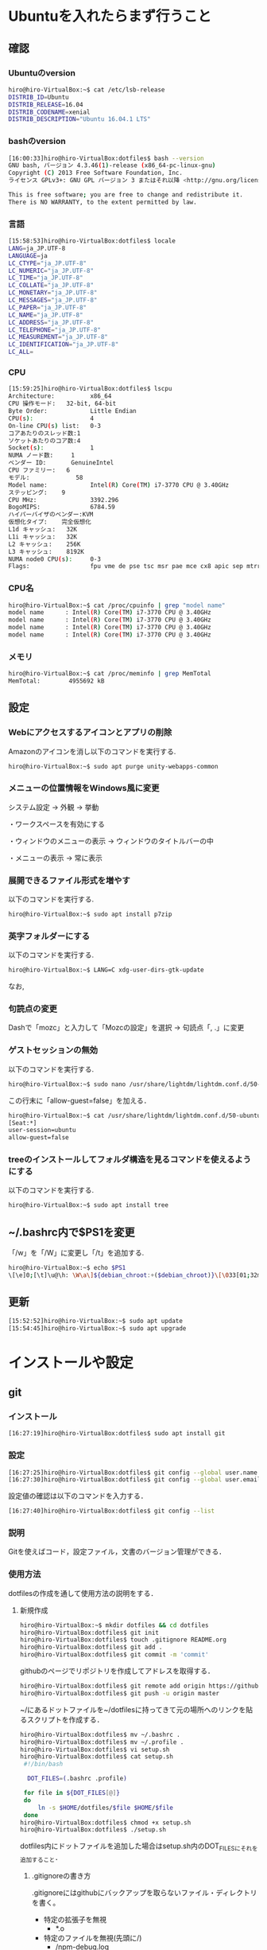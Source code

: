 * Ubuntuを入れたらまず行うこと
** 確認
*** Ubuntuのversion
#+BEGIN_SRC sh
hiro@hiro-VirtualBox:~$ cat /etc/lsb-release
DISTRIB_ID=Ubuntu
DISTRIB_RELEASE=16.04
DISTRIB_CODENAME=xenial
DISTRIB_DESCRIPTION="Ubuntu 16.04.1 LTS"
#+END_SRC
*** bashのversion
#+BEGIN_SRC sh
[16:00:33]hiro@hiro-VirtualBox:dotfiles$ bash --version
GNU bash, バージョン 4.3.46(1)-release (x86_64-pc-linux-gnu)
Copyright (C) 2013 Free Software Foundation, Inc.
ライセンス GPLv3+: GNU GPL バージョン 3 またはそれ以降 <http://gnu.org/licenses/gpl.html>

This is free software; you are free to change and redistribute it.
There is NO WARRANTY, to the extent permitted by law.
#+END_SRC
*** 言語
#+BEGIN_SRC sh
[15:58:53]hiro@hiro-VirtualBox:dotfiles$ locale
LANG=ja_JP.UTF-8
LANGUAGE=ja
LC_CTYPE="ja_JP.UTF-8"
LC_NUMERIC="ja_JP.UTF-8"
LC_TIME="ja_JP.UTF-8"
LC_COLLATE="ja_JP.UTF-8"
LC_MONETARY="ja_JP.UTF-8"
LC_MESSAGES="ja_JP.UTF-8"
LC_PAPER="ja_JP.UTF-8"
LC_NAME="ja_JP.UTF-8"
LC_ADDRESS="ja_JP.UTF-8"
LC_TELEPHONE="ja_JP.UTF-8"
LC_MEASUREMENT="ja_JP.UTF-8"
LC_IDENTIFICATION="ja_JP.UTF-8"
LC_ALL=
#+END_SRC
*** CPU
#+BEGIN_SRC sh
[15:59:25]hiro@hiro-VirtualBox:dotfiles$ lscpu
Architecture:          x86_64
CPU 操作モード:   32-bit, 64-bit
Byte Order:            Little Endian
CPU(s):                4
On-line CPU(s) list:   0-3
コアあたりのスレッド数:1
ソケットあたりのコア数:4
Socket(s):             1
NUMA ノード数:     1
ベンダー ID:       GenuineIntel
CPU ファミリー:   6
モデル:             58
Model name:            Intel(R) Core(TM) i7-3770 CPU @ 3.40GHz
ステッピング:    9
CPU MHz:               3392.296
BogoMIPS:              6784.59
ハイパーバイザのベンダー:KVM
仮想化タイプ:    完全仮想化
L1d キャッシュ:   32K
L1i キャッシュ:   32K
L2 キャッシュ:    256K
L3 キャッシュ:    8192K
NUMA node0 CPU(s):     0-3
Flags:                 fpu vme de pse tsc msr pae mce cx8 apic sep mtrr pge mca cmov pat pse36 clflush mmx fxsr sse sse2 ht syscall nx rdtscp lm constant_tsc rep_good nopl xtopology nonstop_tsc pni pclmulqdq ssse3 cx16 sse4_1 sse4_2 x2apic popcnt aes xsave avx rdrand hypervisor lahf_lm
#+END_SRC
*** CPU名
#+BEGIN_SRC sh
hiro@hiro-VirtualBox:~$ cat /proc/cpuinfo | grep "model name"
model name      : Intel(R) Core(TM) i7-3770 CPU @ 3.40GHz
model name      : Intel(R) Core(TM) i7-3770 CPU @ 3.40GHz
model name      : Intel(R) Core(TM) i7-3770 CPU @ 3.40GHz
model name      : Intel(R) Core(TM) i7-3770 CPU @ 3.40GHz
#+END_SRC
*** メモリ
#+BEGIN_SRC sh
hiro@hiro-VirtualBox:~$ cat /proc/meminfo | grep MemTotal
MemTotal:        4955692 kB
#+END_SRC
** 設定
*** Webにアクセスするアイコンとアプリの削除
Amazonのアイコンを消し以下のコマンドを実行する.
#+BEGIN_SRC sh
hiro@hiro-VirtualBox:~$ sudo apt purge unity-webapps-common
#+END_SRC
*** メニューの位置情報をWindows風に変更
システム設定 -> 外観 -> 挙動

・ワークスペースを有効にする

・ウィンドウのメニューの表示 -> ウィンドウのタイトルバーの中

・メニューの表示 -> 常に表示
*** 展開できるファイル形式を増やす
以下のコマンドを実行する.
#+BEGIN_SRC sh
hiro@hiro-VirtualBox:~$ sudo apt install p7zip
#+END_SRC
*** 英字フォルダーにする
以下のコマンドを実行する.
#+BEGIN_SRC sh
hiro@hiro-VirtualBox:~$ LANG=C xdg-user-dirs-gtk-update
#+END_SRC
なお,
*** 句読点の変更
Dashで「mozc」と入力して「Mozcの設定」を選択 -> 句読点「, .」に変更
*** ゲストセッションの無効
以下のコマンドを実行する.
#+BEGIN_SRC sh
hiro@hiro-VirtualBox:~$ sudo nano /usr/share/lightdm/lightdm.conf.d/50-ubuntu.conf
#+END_SRC
この行末に「allow-guest=false」を加える．
#+BEGIN_SRC sh
hiro@hiro-VirtualBox:~$ cat /usr/share/lightdm/lightdm.conf.d/50-ubuntu.conf 
[Seat:*]
user-session=ubuntu
allow-guest=false
#+END_SRC
*** treeのインストールしてフォルダ構造を見るコマンドを使えるようにする
以下のコマンドを実行する.
#+BEGIN_SRC sh
hiro@hiro-VirtualBox:~$ sudo apt install tree
#+END_SRC
** ~/.bashrc内で$PS1を変更
「/w」を「/W」に変更し「/t」を追加する.
#+BEGIN_SRC sh
hiro@hiro-VirtualBox:~$ echo $PS1
\[\e]0;[\t]\u@\h: \W\a\]${debian_chroot:+($debian_chroot)}\[\033[01;32m\][\t]\u@\h\[\033[00m\]:\[\033[01;34m\]\W\[\033[00m\]\$
#+END_SRC
** 更新
#+BEGIN_SRC sh
[15:52:52]hiro@hiro-VirtualBox:~$ sudo apt update
[15:54:45]hiro@hiro-VirtualBox:~$ sudo apt upgrade
#+END_SRC
* インストールや設定
** git
*** インストール
#+BEGIN_SRC sh
[16:27:19]hiro@hiro-VirtualBox:dotfiles$ sudo apt install git
#+END_SRC
*** 設定
#+BEGIN_SRC sh
[16:27:25]hiro@hiro-VirtualBox:dotfiles$ git config --global user.name "John Doe"
[16:27:30]hiro@hiro-VirtualBox:dotfiles$ git config --global user.email "johndoe@example.com"
#+END_SRC
設定値の確認は以下のコマンドを入力する．
#+BEGIN_SRC sh
[16:27:40]hiro@hiro-VirtualBox:dotfiles$ git config --list
#+END_SRC
*** 説明
Gitを使えばコード，設定ファイル，文書のバージョン管理ができる．
*** 使用方法
dotfilesの作成を通して使用方法の説明をする．
**** 新規作成
#+BEGIN_SRC sh
hiro@hiro-VirtualBox:~$ mkdir dotfiles && cd dotfiles
hiro@hiro-VirtualBox:dotfiles$ git init
hiro@hiro-VirtualBox:dotfiles$ touch .gitignore README.org
hiro@hiro-VirtualBox:dotfiles$ git add .
hiro@hiro-VirtualBox:dotfiles$ git commit -m 'commit'
#+END_SRC
githubのページでリポジトリを作成してアドレスを取得する．
#+BEGIN_SRC sh
hiro@hiro-VirtualBox:dotfiles$ git remote add origin https://github.com/hiromotomasaki/dotfiles.git
hiro@hiro-VirtualBox:dotfiles$ git push -u origin master
#+END_SRC
~/にあるドットファイルを~/dotfilesに持ってきて元の場所へのリンクを貼るスクリプトを作成する．
#+BEGIN_SRC sh
hiro@hiro-VirtualBox:dotfiles$ mv ~/.bashrc .
hiro@hiro-VirtualBox:dotfiles$ mv ~/.profile .
hiro@hiro-VirtualBox:dotfiles$ vi setup.sh
hiro@hiro-VirtualBox:dotfiles$ cat setup.sh 
 #!/bin/bash

  DOT_FILES=(.bashrc .profile)

 for file in ${DOT_FILES[@]}
 do
     ln -s $HOME/dotfiles/$file $HOME/$file
 done
hiro@hiro-VirtualBox:dotfiles$ chmod +x setup.sh
hiro@hiro-VirtualBox:dotfiles$ ./setup.sh
#+END_SRC
dotfiles内にドットファイルを追加した場合はsetup.sh内のDOT_FILESにそれを追加すること．
***** .gitignoreの書き方
.gitignoreにはgithubにバックアップを取らないファイル・ディレクトリを書く。
- 特定の拡張子を無視
  + *.o
- 特定のファイルを無視(先頭に/)
  + /npm-debug.log
- 特定のディレクトリを無視(先頭と末尾に/)
  + / bin/ (/とbの間は詰める)
**** 更新
通常の更新は以下のコマンドを打つ．
#+BEGIN_SRC sh
hiro@hiro-VirtualBox:dotfiles$ git add .
hiro@hiro-VirtualBox:dotfiles$ git commit -m 'commit'
hiro@hiro-VirtualBox:dotfiles$ git push
#+END_SRC
.gitignoreによってバックアップ対象外になったファイルをgithubからの削除することも含む更新は以下のコマンドを打つ．
#+BEGIN_SRC sh
hiro@hiro-VirtualBox:dotfiles$ git rm --cached -r .
hiro@hiro-VirtualBox:dotfiles$ git add -A .
hiro@hiro-VirtualBox:dotfiles$ git commit -m "commit"
hiro@hiro-VirtualBox:dotfiles$ git push
#+END_SRC
**** ウェブ上からの完全削除
githubのページで操作すれば良い．
**** クローン
#+BEGIN_SRC sh
hiro@hiro-VirtualBox:~$ git clone https://github.com/hiromotomasaki/dotfiles
#+END_SRC
** tmux
[[https://github.com/hiromotomasaki/dotfiles/blob/master/doc/other/tmux/tmux.org][ここ
]]を参照する．
** emacs
[[https://github.com/hiromotomasaki/dotfiles/blob/master/doc/other/emacs/emacs.org][ここ]]
を参照する．
